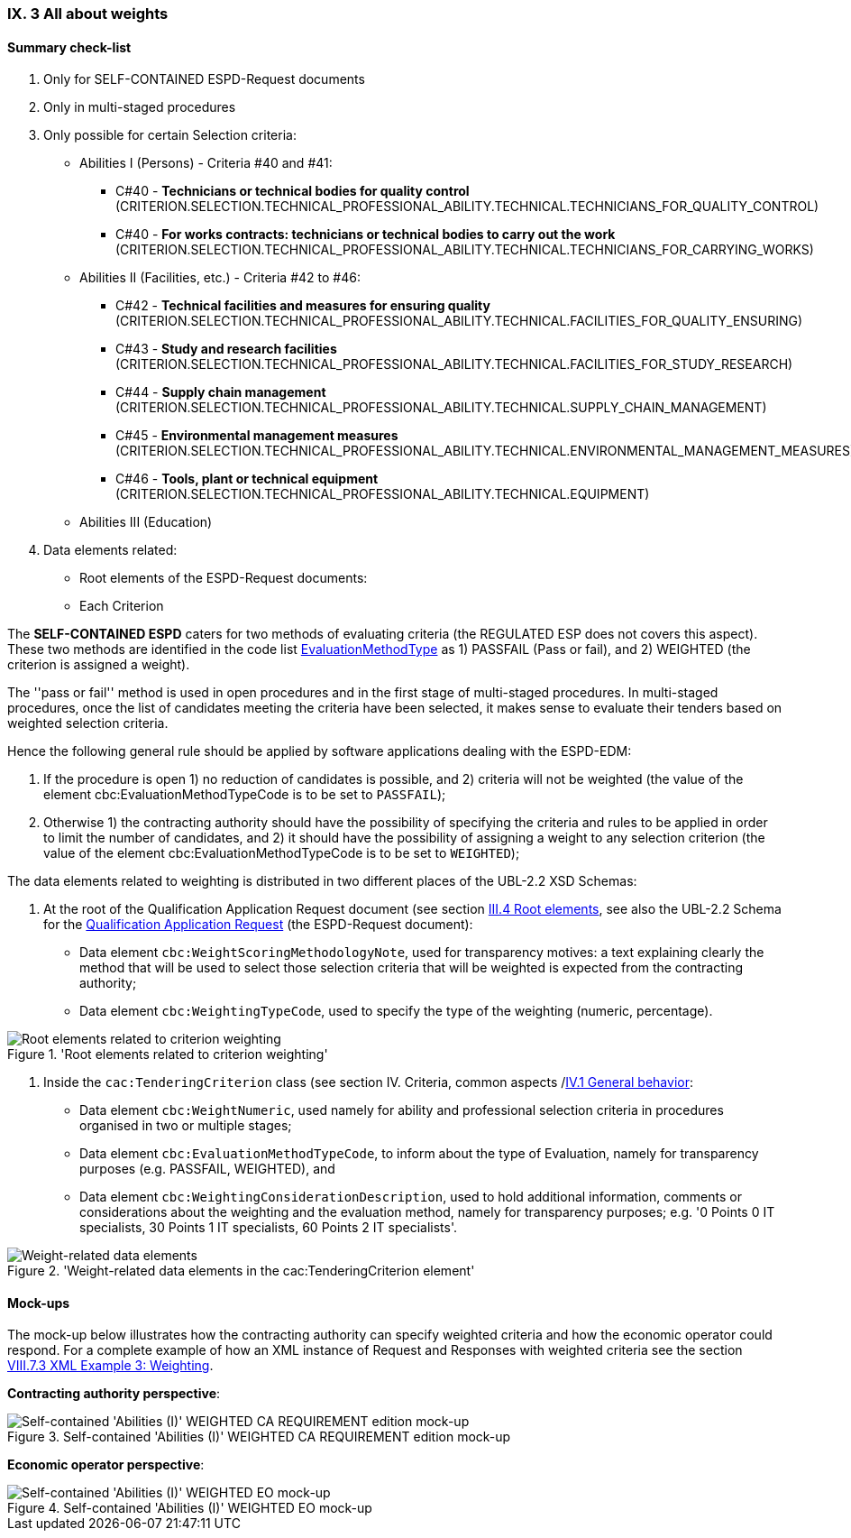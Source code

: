 
=== IX. 3 All about weights


==== Summary check-list


. Only for SELF-CONTAINED ESPD-Request documents
. Only in multi-staged procedures
. Only possible for certain Selection criteria:

    ** Abilities I (Persons) - Criteria #40 and #41:

    *** C#40 - *Technicians or technical bodies for quality control* (CRITERION.SELECTION.TECHNICAL_PROFESSIONAL_ABILITY.TECHNICAL.TECHNICIANS_FOR_QUALITY_CONTROL)
    *** C#40 - *For works contracts: technicians or technical bodies to carry out the work* (CRITERION.SELECTION.TECHNICAL_PROFESSIONAL_ABILITY.TECHNICAL.TECHNICIANS_FOR_CARRYING_WORKS)

    ** Abilities II (Facilities, etc.) - Criteria #42 to #46:
    *** C#42 - *Technical facilities and measures for ensuring quality* (CRITERION.SELECTION.TECHNICAL_PROFESSIONAL_ABILITY.TECHNICAL.FACILITIES_FOR_QUALITY_ENSURING)
    *** C#43 - *Study and research facilities* (CRITERION.SELECTION.TECHNICAL_PROFESSIONAL_ABILITY.TECHNICAL.FACILITIES_FOR_STUDY_RESEARCH)
    *** C#44 - *Supply chain management* (CRITERION.SELECTION.TECHNICAL_PROFESSIONAL_ABILITY.TECHNICAL.SUPPLY_CHAIN_MANAGEMENT)
    *** C#45 - *Environmental management measures* (CRITERION.SELECTION.TECHNICAL_PROFESSIONAL_ABILITY.TECHNICAL.ENVIRONMENTAL_MANAGEMENT_MEASURES)
    *** C#46 - *Tools, plant or technical equipment* (CRITERION.SELECTION.TECHNICAL_PROFESSIONAL_ABILITY.TECHNICAL.EQUIPMENT)



    ** Abilities III (Education)


. Data elements related:

** Root elements of the ESPD-Request documents:
** Each Criterion

The *SELF-CONTAINED ESPD*  caters for two methods of evaluating criteria (the REGULATED ESP does not covers this aspect).
These two methods are identified in the code list
link:https://github.com/ESPD/ESPD-EDM/blob/master/docs/src/main/asciidoc/dist/cl/xlsx/ESPD-CodeLists-V2.0.2.xlsx[EvaluationMethodType] as
1) PASSFAIL (Pass or fail), and 2) WEIGHTED (the criterion is assigned a weight).

The ''pass or fail'' method is used in open procedures and in the first stage of multi-staged procedures. In multi-staged
procedures, once the list of candidates meeting the criteria have been selected, it makes sense to evaluate their tenders
based on weighted selection criteria.

Hence the following general rule should be applied by software applications dealing with the ESPD-EDM:

. If the procedure is open 1) no reduction of candidates is possible, and 2) criteria will not be weighted
(the value of the element cbc:EvaluationMethodTypeCode is to be set to `PASSFAIL`);

. Otherwise 1) the contracting authority should have the possibility of specifying the criteria and rules to be applied
in order to limit the number of candidates, and 2) it should have the possibility of assigning a weight to any selection
criterion (the value of the element cbc:EvaluationMethodTypeCode is to be set to `WEIGHTED`);

The data elements related to weighting is distributed in two different places of the UBL-2.2 XSD Schemas:

. At the root of the Qualification Application Request document (see section
link:https://espd.github.io/ESPD-EDM/v2.1.2/xml_guide.html##iii-4-root-elements[III.4 Root elements], see also
the UBL-2.2 Schema for the
link:https://github.com/ESPD/ESPD-EDM/blob/master/docs/src/main/asciidoc/dist/xsdrt/maindoc/UBL-QualificationApplicationRequest-2.2-Pre-award.xsd[Qualification Application Request]
(the ESPD-Request document):

** Data element `cbc:WeightScoringMethodologyNote`, used for transparency motives: a text explaining clearly the
method that will be used to select those selection criteria that will be weighted is expected from the contracting
authority;

** Data element `cbc:WeightingTypeCode`, used to specify the type of the weighting (numeric, percentage).

.'Root elements related to criterion weighting'
image::ESPD-Response-WeightingRootElements.png[Root elements related to criterion weighting, alt="Root elements related to criterion weighting", align="center"]

. Inside the `cac:TenderingCriterion` class (see section IV. Criteria, common aspects
/link:https://espd.github.io/ESPD-EDM/v2.1.0/xml_guide.html#iv-1-general-behavior[IV.1 General behavior]:

** Data element `cbc:WeightNumeric`, used namely for ability and professional selection criteria in procedures
organised in two or multiple stages;

** Data element `cbc:EvaluationMethodTypeCode`, to inform about the type of Evaluation, namely for transparency purposes
(e.g. PASSFAIL, WEIGHTED), and

** Data element `cbc:WeightingConsiderationDescription`, used to hold additional information, comments or
considerations about the weighting and the evaluation method, namely for transparency purposes;
e.g. '0 Points 0 IT specialists, 30 Points 1 IT specialists, 60 Points 2 IT specialists'.

.'Weight-related data elements in the cac:TenderingCriterion element'
image::Criterion-weight-related-data_elements.png[Weight-related data elements, alt="Weight-related data elements", align="center"]


==== Mock-ups

The mock-up below illustrates how the contracting authority can specify weighted criteria and how the economic operator
could respond. For a complete example of how an XML instance of Request and Responses with weighted criteria see the
section link:https://espd.github.io/ESPD-EDM/v2.1.0/xml_guide.html#viii-7-3-xml-example-3-weighting[VIII.7.3 XML Example 3: Weighting].

*Contracting authority perspective*:

.Self-contained 'Abilities (I)' WEIGHTED CA REQUIREMENT edition mock-up
image::Selfcontained_Abilities_WEIGHTED_CA_REQ_mockup.png[Self-contained 'Abilities (I)' WEIGHTED CA REQUIREMENT edition mock-up, alt="Self-contained 'Abilities (I)' WEIGHTED CA REQUIREMENT edition mock-up", align="center"]

*Economic operator perspective*:

.Self-contained 'Abilities (I)' WEIGHTED EO mock-up
image::Selfcontained_Abilities_WEIGHTED_EO_mockup.png[Self-contained 'Abilities (I)' WEIGHTED EO mock-up, alt="Self-contained 'Abilities (I)' WEIGHTED EO mock-up", align="center"]
